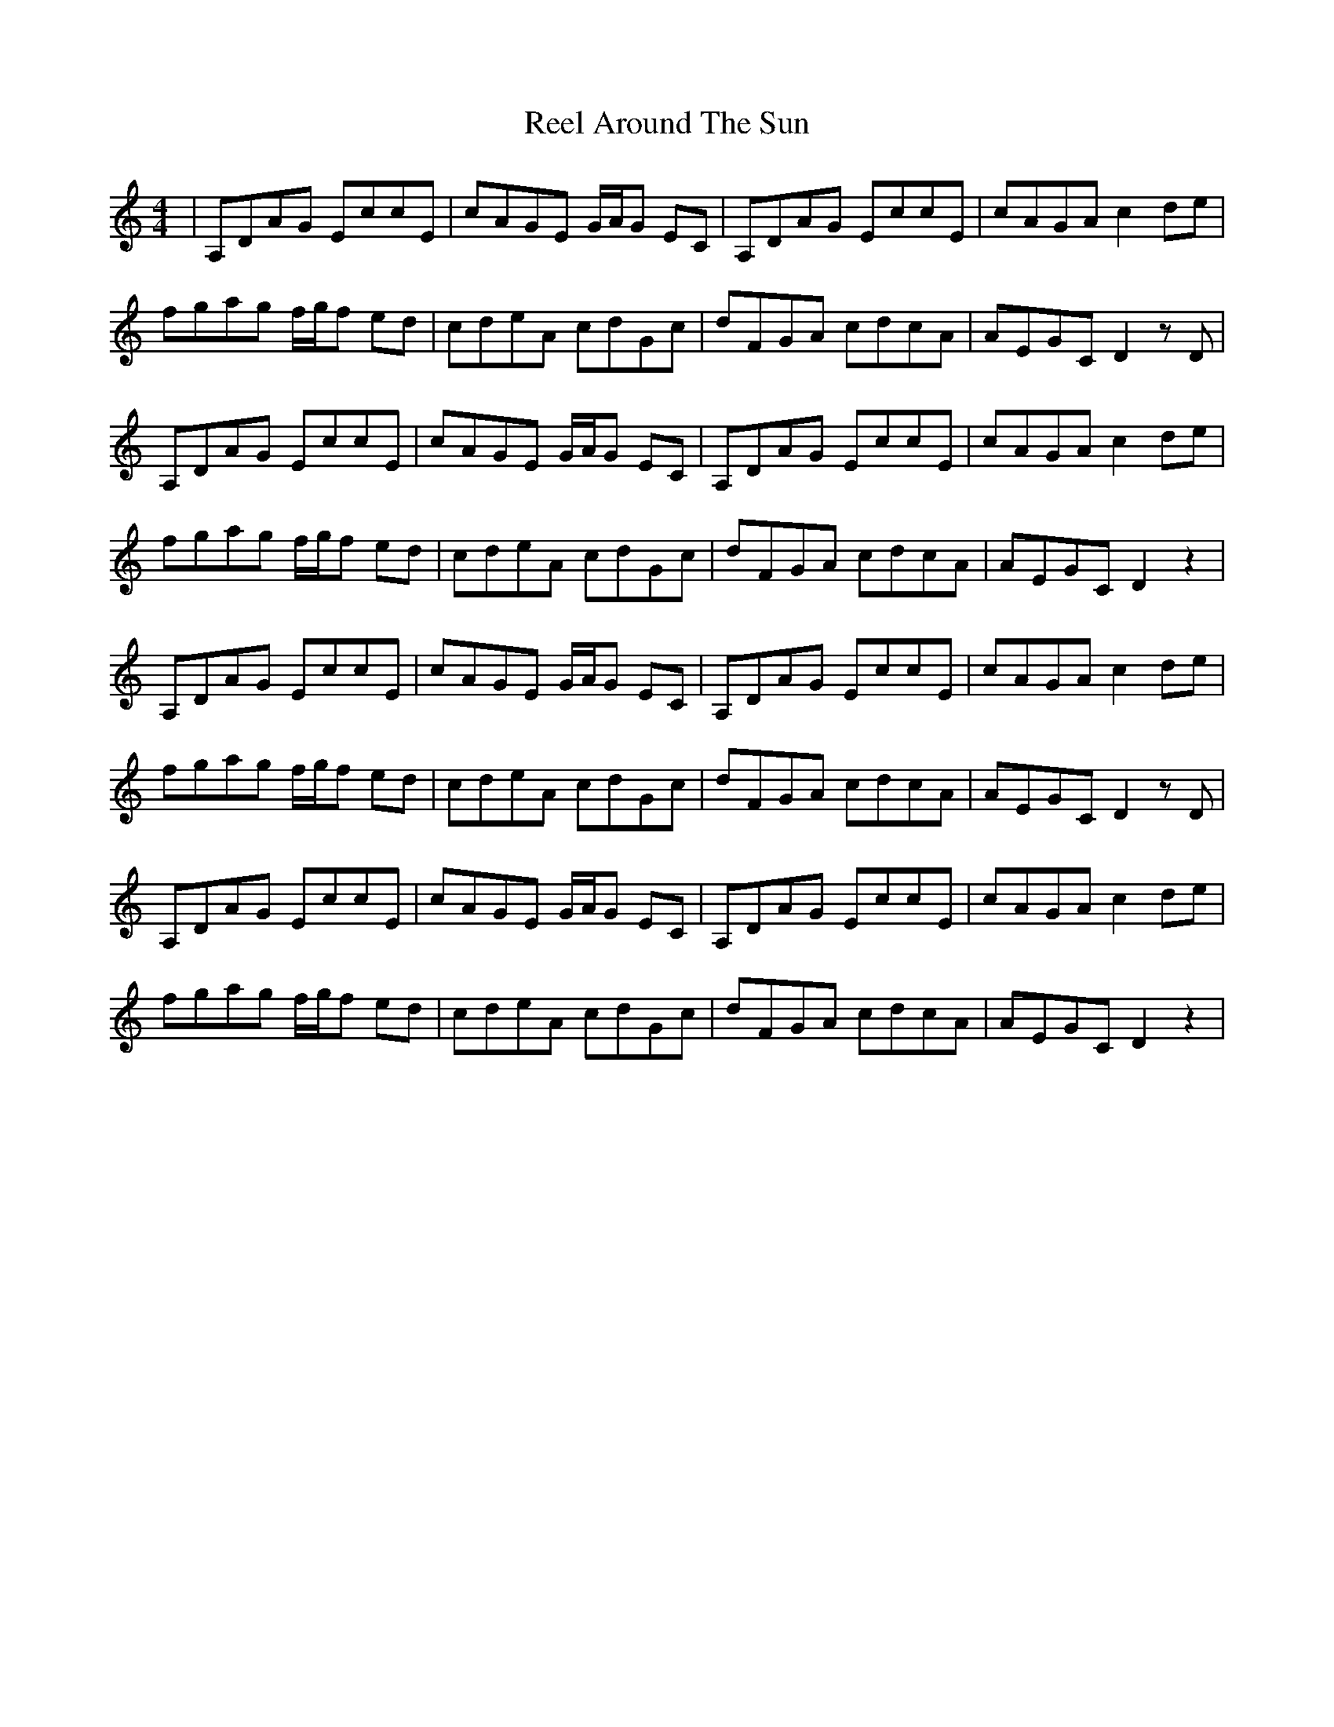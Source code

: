 X: 33999
T: Reel Around The Sun
R: reel
M: 4/4
K: Ddorian
|A,DAG EccE|cAGE G/A/G EC|A,DAG EccE|cAGA c2 de|
fgag f/g/f ed|cdeA cdGc|dFGA cdcA|AEGC D2 z D|
A,DAG EccE|cAGE G/A/G EC|A,DAG EccE|cAGA c2 de|
fgag f/g/f ed|cdeA cdGc|dFGA cdcA|AEGC D2 z2|
A,DAG EccE|cAGE G/A/G EC|A,DAG EccE|cAGA c2 de|
fgag f/g/f ed|cdeA cdGc|dFGA cdcA|AEGC D2 z D|
A,DAG EccE|cAGE G/A/G EC|A,DAG EccE|cAGA c2 de|
fgag f/g/f ed|cdeA cdGc|dFGA cdcA|AEGC D2 z2|

